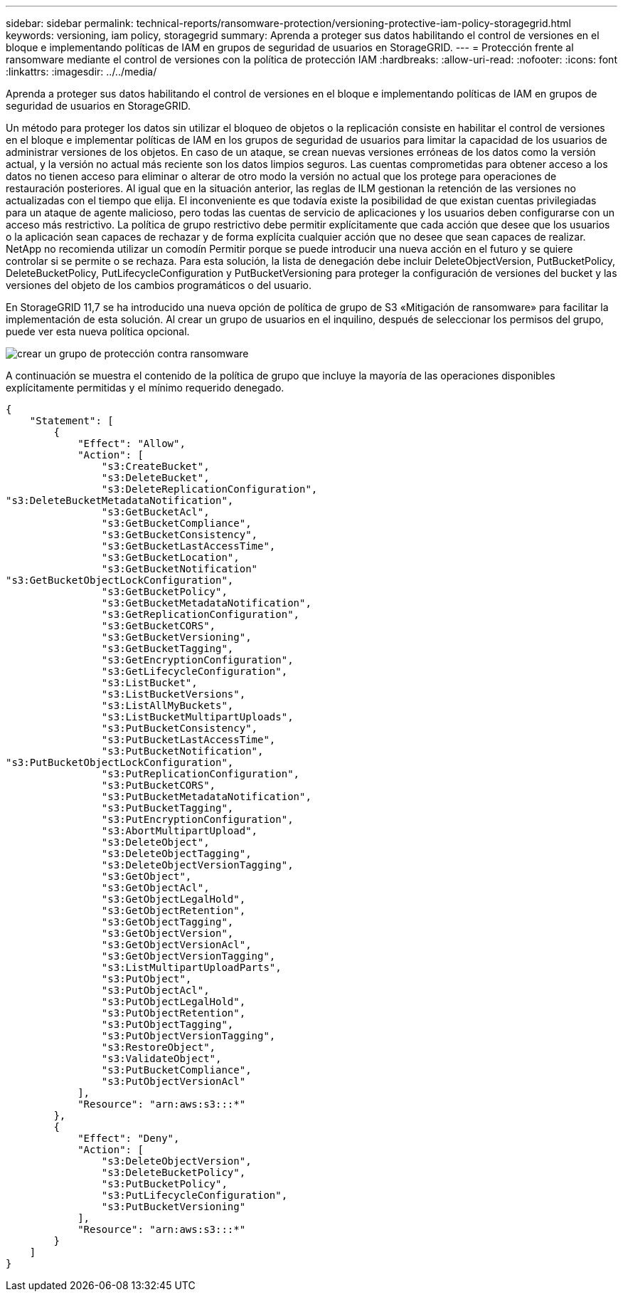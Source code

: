 ---
sidebar: sidebar 
permalink: technical-reports/ransomware-protection/versioning-protective-iam-policy-storagegrid.html 
keywords: versioning, iam policy, storagegrid 
summary: Aprenda a proteger sus datos habilitando el control de versiones en el bloque e implementando políticas de IAM en grupos de seguridad de usuarios en StorageGRID. 
---
= Protección frente al ransomware mediante el control de versiones con la política de protección IAM
:hardbreaks:
:allow-uri-read: 
:nofooter: 
:icons: font
:linkattrs: 
:imagesdir: ../../media/


[role="lead"]
Aprenda a proteger sus datos habilitando el control de versiones en el bloque e implementando políticas de IAM en grupos de seguridad de usuarios en StorageGRID.

Un método para proteger los datos sin utilizar el bloqueo de objetos o la replicación consiste en habilitar el control de versiones en el bloque e implementar políticas de IAM en los grupos de seguridad de usuarios para limitar la capacidad de los usuarios de administrar versiones de los objetos. En caso de un ataque, se crean nuevas versiones erróneas de los datos como la versión actual, y la versión no actual más reciente son los datos limpios seguros. Las cuentas comprometidas para obtener acceso a los datos no tienen acceso para eliminar o alterar de otro modo la versión no actual que los protege para operaciones de restauración posteriores. Al igual que en la situación anterior, las reglas de ILM gestionan la retención de las versiones no actualizadas con el tiempo que elija. El inconveniente es que todavía existe la posibilidad de que existan cuentas privilegiadas para un ataque de agente malicioso, pero todas las cuentas de servicio de aplicaciones y los usuarios deben configurarse con un acceso más restrictivo. La política de grupo restrictivo debe permitir explícitamente que cada acción que desee que los usuarios o la aplicación sean capaces de rechazar y de forma explícita cualquier acción que no desee que sean capaces de realizar. NetApp no recomienda utilizar un comodín Permitir porque se puede introducir una nueva acción en el futuro y se quiere controlar si se permite o se rechaza. Para esta solución, la lista de denegación debe incluir DeleteObjectVersion, PutBucketPolicy, DeleteBucketPolicy, PutLifecycleConfiguration y PutBucketVersioning para proteger la configuración de versiones del bucket y las versiones del objeto de los cambios programáticos o del usuario.

En StorageGRID 11,7 se ha introducido una nueva opción de política de grupo de S3 «Mitigación de ransomware» para facilitar la implementación de esta solución. Al crear un grupo de usuarios en el inquilino, después de seleccionar los permisos del grupo, puede ver esta nueva política opcional.

image:ransomware/ransomware-protection-create-group.png["crear un grupo de protección contra ransomware"]

A continuación se muestra el contenido de la política de grupo que incluye la mayoría de las operaciones disponibles explícitamente permitidas y el mínimo requerido denegado.

[listing]
----
{
    "Statement": [
        {
            "Effect": "Allow",
            "Action": [
                "s3:CreateBucket",
                "s3:DeleteBucket",
                "s3:DeleteReplicationConfiguration",
"s3:DeleteBucketMetadataNotification",
                "s3:GetBucketAcl",
                "s3:GetBucketCompliance",
                "s3:GetBucketConsistency",
                "s3:GetBucketLastAccessTime",
                "s3:GetBucketLocation",
                "s3:GetBucketNotification"
"s3:GetBucketObjectLockConfiguration",
                "s3:GetBucketPolicy",
                "s3:GetBucketMetadataNotification",
                "s3:GetReplicationConfiguration",
                "s3:GetBucketCORS",
                "s3:GetBucketVersioning",
                "s3:GetBucketTagging",
                "s3:GetEncryptionConfiguration",
                "s3:GetLifecycleConfiguration",
                "s3:ListBucket",
                "s3:ListBucketVersions",
                "s3:ListAllMyBuckets",
                "s3:ListBucketMultipartUploads",
                "s3:PutBucketConsistency",
                "s3:PutBucketLastAccessTime",
                "s3:PutBucketNotification",
"s3:PutBucketObjectLockConfiguration",
                "s3:PutReplicationConfiguration",
                "s3:PutBucketCORS",
                "s3:PutBucketMetadataNotification",
                "s3:PutBucketTagging",
                "s3:PutEncryptionConfiguration",
                "s3:AbortMultipartUpload",
                "s3:DeleteObject",
                "s3:DeleteObjectTagging",
                "s3:DeleteObjectVersionTagging",
                "s3:GetObject",
                "s3:GetObjectAcl",
                "s3:GetObjectLegalHold",
                "s3:GetObjectRetention",
                "s3:GetObjectTagging",
                "s3:GetObjectVersion",
                "s3:GetObjectVersionAcl",
                "s3:GetObjectVersionTagging",
                "s3:ListMultipartUploadParts",
                "s3:PutObject",
                "s3:PutObjectAcl",
                "s3:PutObjectLegalHold",
                "s3:PutObjectRetention",
                "s3:PutObjectTagging",
                "s3:PutObjectVersionTagging",
                "s3:RestoreObject",
                "s3:ValidateObject",
                "s3:PutBucketCompliance",
                "s3:PutObjectVersionAcl"
            ],
            "Resource": "arn:aws:s3:::*"
        },
        {
            "Effect": "Deny",
            "Action": [
                "s3:DeleteObjectVersion",
                "s3:DeleteBucketPolicy",
                "s3:PutBucketPolicy",
                "s3:PutLifecycleConfiguration",
                "s3:PutBucketVersioning"
            ],
            "Resource": "arn:aws:s3:::*"
        }
    ]
}
----